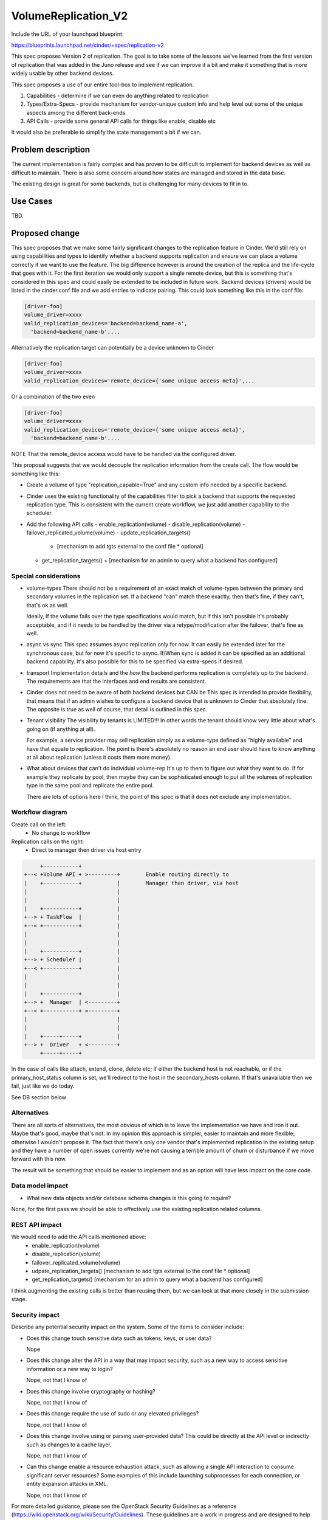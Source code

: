 ..
 This work is licensed under a Creative Commons Attribution 3.0 Unported
 License.

 http://creativecommons.org/licenses/by/3.0/legalcode

==========================================
VolumeReplication_V2
==========================================

Include the URL of your launchpad blueprint:

https://blueprints.launchpad.net/cinder/+spec/replication-v2

This spec proposes Version 2 of replication.  The goal is to take
some of the lessons we've learned from the first version of
replication that was added in the Juno release and see if we can
improve it a bit and make it something that is more widely usable
by other backend devices.

This spec proposes a use of our entire tool-box to implement replication.

1. Capabilities - determine if we can even do anything related to replication

2. Types/Extra-Specs - provide mechanism for vendor-unique custom info and
   help level out some of the unique aspects among the different back-ends.

3. API Calls - provide some general API calls for things like enable,
   disable etc

It would also be preferable to simplify the state management a bit if we can.


Problem description
===================
The current implementation is fairly complex and  has proven to be difficult
to implement for backend devices as well as difficult to maintain.  There
is also some concern around how states are managed and stored in the data
base.

The existing design is great for some backends, but is challenging for many
devices to fit in to.

Use Cases
=========
TBD.

Proposed change
===============

This spec proposes that we make some fairly significant changes to the
replication feature in Cinder.  We'd still rely on using capabilities and
types to identify whether a backend supports replication and ensure we
can place a volume correctly if we want to use the feature.  The big
difference however is around the creation of the replica and the life-cycle
that goes with it.  For the first iteration we would only support a single
remote device, but this is something that's considered in this spec and
could easily be extended to be included in future work. Backend devices
(drivers) would be listed in the cinder.conf file and we add entries
to indicate pairing.  This could look something like this in the conf file:

.. code-block:: ini

    [driver-foo]
    volume_driver=xxxx
    valid_replication_devices='backend=backend_name-a',
      'backend=backend_name-b'....

Alternatively the replication target can potentially be a device unknown
to Cinder

.. code-block:: ini

    [driver-foo]
    volume_driver=xxxx
    valid_replication_devices='remote_device={'some unique access meta}',...

Or a combination of the two even

.. code-block:: ini

    [driver-foo]
    volume_driver=xxxx
    valid_replication_devices='remote_device={'some unique access meta}',
      'backend=backend_name-b'....

NOTE That the remote_device access would have to be handled via the
configured driver.

This proposal suggests that we would decouple the replication information
from the create call.  The flow would be something like this:

* Create a volume of type "replication_capable=True" and any custom info needed
  by a specific backend.

* Cinder uses the existing functionality of the capabilities filter to pick
  a backend that supports the requested replication type.  This is consistent
  with the current create workflow, we just add another capability to the
  scheduler.

* Add the following API calls
  - enable_replication(volume)
  - disable_replication(volume)
  - failover_replicated_volume(volume)
  - update_replication_targets()

    + [mechanism to add tgts external to the conf file * optional]

  - get_replication_targets()
    + [mechanism for an admin to query what a backend has configured]


Special considerations
----------------------
* volume-types
  There should not be a requirement of an exact match of volume-types between
  the primary and secondary volumes in the replication set.  If a backend "can"
  match these exactly, then that's fine, if they can't, that's ok as well.

  Ideally, if the volume fails over the type specifications would match, but if
  this isn't possible it's probably acceptable, and if it needs to be handled
  by the driver via a retype/modification after the failover, that's fine as
  well.

* async vs sync
  This spec assumes async replication only for now.  It can easily be
  extended later for the synchronous case, but for now it's specific
  to async.  If/When sync is added it can be specified as an additional
  backend capability.  It's also possible for this to be specified via
  extra-specs if desired.

* transport
  Implementation details and the *how* the backend performs replication
  is completely up to the backend.  The requirements are that the interfaces
  and end results are consistent.

* Cinder does not need to be aware of both backend devices but CAN be
  This spec is intended to provide flexibility, that means that if an
  admin wishes to configure a backend device that is unknown to Cinder
  that absolutely fine.  The opposite is true as well of course, that
  detail is outlined in this spec.

* Tenant visibility
  The visibility by tenants is LIMITED!!!  In other words the tenant
  should know very little about what's going on (if anything at all).

  For example, a service provider may sell replication simply as a
  volume-type defined as "highly available" and have that equate to
  replication.  The point is there's absolutely no reason an end user
  should have to know anything at all about replication (unless it costs
  them more money).

* What about devices that can't do individual volume-rep
  It's up to them to figure out what they want to do.  If for example
  they replicate by pool, then maybe they can be sophisticated enough to
  put all the volumes of replication type in the same pool and replicate
  the entire pool.

  There are lots of options here I think, the point of this spec is that
  it does not exclude any implementation.

Workflow diagram
-----------------
Create call on the left:
  * No change to workflow

Replication calls on the right:
  * Direct to manager then driver via host entry

.. code-block:: console

      +-----------+
 +--< +Volume API + >---------+        Enable routing directly to
 |    +-----------+           |        Manager then driver, via host
 |                            |
 |                            |
 |    +-----------+           |
 +--> + TaskFlow  |           |
 +--< +-----------+           |
 |                            |
 |                            |
 |    +-----------+           |
 +--> + Scheduler |           |
 +--< +-----------+           |
 |                            |
 |                            |
 |    +-----------+           |
 +--> +  Manager  | <---------+
 +--< +-----------+ >---------+
 |                            |
 |                            |
 |    +-----+-----+           |
 +--> +  Driver   + <---------+
      +-----+-----+

In the case of calls like attach, extend, clone, delete etc;
if either the backend host is not reachable, or if the primary_host_status
column is set, we'll redirect to the host in the secondary_hosts
column.  If that's unavailable then we fail, just like we do today.

See DB section below

Alternatives
------------

There are all sorts of alternatives, the most obvious of which is to leave
the implementation we have and iron it out.  Maybe that's good, maybe that's
not.  In my opinion this approach is simpler, easier to maintain and more
flexible; otherwise I wouldn't propose it.  The fact that there's only
one vendor that's implemented replication in the existing setup and they
have a number of open issues currently we're not causing a terrible amount
of churn or disturbance if we move forward with this now.

The result will be something that should be easier to implement and as an
option will have less impact on the core code.


Data model impact
-----------------

* What new data objects and/or database schema changes is this going to
  require?

None, for the first pass we should be able to effectively use the existing
replication related columns.

REST API impact
---------------

We would need to add the API calls mentioned above:
  * enable_replication(volume)
  * disable_replication(volume)
  * failover_replicated_volume(volume)
  * udpate_replication_targets()
    [mechanism to add tgts external to the conf file * optional]
  * get_replication_targets()
    [mechanism for an admin to query what a backend has configured]

I think augmenting the existing calls is better than reusing them, but we can
look at that more closely in the submission stage.

Security impact
---------------

Describe any potential security impact on the system.  Some of the items to
consider include:

* Does this change touch sensitive data such as tokens, keys, or user data?

  Nope

* Does this change alter the API in a way that may impact security, such as
  a new way to access sensitive information or a new way to login?

  Nope, not that I know of

* Does this change involve cryptography or hashing?

  Nope, not that I know of

* Does this change require the use of sudo or any elevated privileges?

  Nope, not that I know of

* Does this change involve using or parsing user-provided data? This could
  be directly at the API level or indirectly such as changes to a cache layer.

  Nope, not that I know of

* Can this change enable a resource exhaustion attack, such as allowing a
  single API interaction to consume significant server resources? Some examples
  of this include launching subprocesses for each connection, or entity
  expansion attacks in XML.

  Nope, not that I know of

For more detailed guidance, please see the OpenStack Security Guidelines as
a reference (https://wiki.openstack.org/wiki/Security/Guidelines).  These
guidelines are a work in progress and are designed to help you identify
security best practices.  For further information, feel free to reach out
to the OpenStack Security Group at openstack-security@lists.openstack.org.

Notifications impact
--------------------

Please specify any changes to notifications. Be that an extra notification,
changes to an existing notification, or removing a notification.

Other end user impact
---------------------

Aside from the API, are there other ways a user will interact with this
feature?

* Does this change have an impact on python-cinderclient? What does the user
  interface there look like?

Performance Impact
------------------

Describe any potential performance impact on the system, for example
how often will new code be called, and is there a major change to the calling
pattern of existing code.

Examples of things to consider here include:

* A periodic task might look like a small addition but when considering
  large scale deployments the proposed call may in fact be performed on
  hundreds of nodes.

* Scheduler filters get called once per host for every volume being created,
  so any latency they introduce is linear with the size of the system.

* A small change in a utility function or a commonly used decorator can have a
  large impacts on performance.

* Calls which result in a database queries can have a profound impact on
  performance, especially in critical sections of code.

* Will the change include any locking, and if so what considerations are there
  on holding the lock?

Other deployer impact
---------------------

Discuss things that will affect how you deploy and configure OpenStack
that have not already been mentioned, such as:

* What config options are being added? Should they be more generic than
  proposed (for example a flag that other volume drivers might want to
  implement as well)? Are the default values ones which will work well in
  real deployments?

* Is this a change that takes immediate effect after its merged, or is it
  something that has to be explicitly enabled?

* If this change is a new binary, how would it be deployed?

* Please state anything that those doing continuous deployment, or those
  upgrading from the previous release, need to be aware of. Also describe
  any plans to deprecate configuration values or features.  For example, if we
  change the directory name that targets (LVM) are stored in, how do we handle
  any used directories created before the change landed?  Do we move them?  Do
  we have a special case in the code? Do we assume that the operator will
  recreate all the volumes in their cloud?

Developer impact
----------------

Discuss things that will affect other developers working on OpenStack,
such as:

* If the blueprint proposes a change to the driver API, discussion of how
  other volume drivers would implement the feature is required.


Implementation
==============

Assignee(s)
-----------

Who is leading the writing of the code? Or is this a blueprint where you're
throwing it out there to see who picks it up?

If more than one person is working on the implementation, please designate the
primary author and contact.

Primary assignee:
  john-griffith

Other contributors:
  <launchpad-id or None>

Work Items
----------

Work items or tasks -- break the feature up into the things that need to be
done to implement it. Those parts might end up being done by different people,
but we're mostly trying to understand the timeline for implementation.


Dependencies
============

* Include specific references to specs and/or blueprints in cinder, or in other
  projects, that this one either depends on or is related to.

* If this requires functionality of another project that is not currently used
  by Cinder (such as the glance v2 API when we previously only required v1),
  document that fact.

* Does this feature require any new library dependencies or code otherwise not
  included in OpenStack? Or does it depend on a specific version of library?


Testing
=======

Please discuss how the change will be tested. We especially want to know what
tempest tests will be added. It is assumed that unit test coverage will be
added so that doesn't need to be mentioned explicitly, but discussion of why
you think unit tests are sufficient and we don't need to add more tempest
tests would need to be included.

Is this untestable in gate given current limitations (specific hardware /
software configurations available)? If so, are there mitigation plans (3rd
party testing, gate enhancements, etc).


Documentation Impact
====================

What is the impact on the docs team of this change? Some changes might require
donating resources to the docs team to have the documentation updated. Don't
repeat details discussed above, but please reference them here.

Obviously this is going to need docs


References
==========

Please add any useful references here. You are not required to have any
reference. Moreover, this specification should still make sense when your
references are unavailable. Examples of what you could include are:

* Links to mailing list or IRC discussions

* Links to notes from a summit session

* Links to relevant research, if appropriate

* Related specifications as appropriate (e.g. link to any vendor documentation)

* Anything else you feel it is worthwhile to refer to

  The specs process is a bit much, we should revisit it.  It's rather
  bloated, and while the first few sections are fantastic for requiring
  thought and planning, towards the end it just gets silly.
